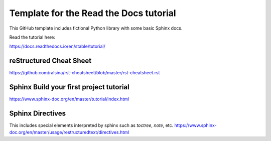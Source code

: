 Template for the Read the Docs tutorial
=======================================

This GitHub template includes fictional Python library
with some basic Sphinx docs.

Read the tutorial here:

https://docs.readthedocs.io/en/stable/tutorial/

reStructured Cheat Sheet
----------------------------

https://github.com/ralsina/rst-cheatsheet/blob/master/rst-cheatsheet.rst

Sphinx Build your first project tutorial 
-----------------------------------------

https://www.sphinx-doc.org/en/master/tutorial/index.html

Sphinx Directives 
----------------------------

This includes special elements interpreted by sphinx such as `toctree`, `note`, etc. 
https://www.sphinx-doc.org/en/master/usage/restructuredtext/directives.html 
